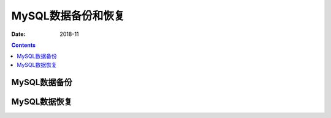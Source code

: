 .. _mysql_backup_recovery:

==============================================================
MySQL数据备份和恢复
==============================================================

:Date: 2018-11

.. contents::


MySQL数据备份
==============================================================


MySQL数据恢复
==============================================================



